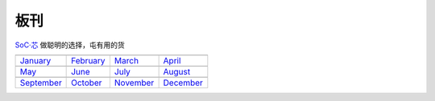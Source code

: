 .. _boards:

板刊
==================

`SoC·芯 <https://www.SoC.Xin>`_ 做聪明的选择，屯有用的货

.. image:: images/all.png
    :target: https://www.stops.top

==================  ==================  ==================  ==================
|January|_          |February|_         |March|_            |April|_
------------------  ------------------  ------------------  ------------------
`January`_          `February`_         `March`_            `April`_
------------------  ------------------  ------------------  ------------------
|May|_              |June|_             |July|_             |August|_
------------------  ------------------  ------------------  ------------------
`May`_              `June`_             `July`_             `August`_
------------------  ------------------  ------------------  ------------------
|September|_        |October|_          |November|_         |December|_
------------------  ------------------  ------------------  ------------------
`September`_        `October`_          `November`_         `December`_
==================  ==================  ==================  ==================

.. |January| image:: ../application/images/matter.png
.. _January: ../miscellaneous/RP2040.html

.. |February| image:: ../espressif/images/espressif.png
.. _February: ../miscellaneous/RP2040.html

.. |March| image:: ../espressif/images/espressif.png
.. _March: ../miscellaneous/RP2040.html

.. |April| image:: ../espressif/images/espressif.png
.. _April: ../miscellaneous/RP2040.html

.. |May| image:: ../espressif/images/espressif.png
.. _May: ../miscellaneous/RP2040.html

.. |June| image:: ../espressif/images/espressif.png
.. _June: ../miscellaneous/RP2040.html

.. |July| image:: ../espressif/images/espressif.png
.. _July: ../miscellaneous/RP2040.html

.. |August| image:: ../espressif/images/espressif.png
.. _August: ../miscellaneous/RP2040.html

.. |September| image:: ../espressif/images/espressif.png
.. _September: ../miscellaneous/RP2040.html

.. |October| image:: ../espressif/images/espressif.png
.. _October: ../miscellaneous/RP2040.html

.. |November| image:: ../espressif/images/espressif.png
.. _November: ../miscellaneous/RP2040.html

.. |December| image:: ../espressif/images/espressif.png
.. _December: ../miscellaneous/RP2040.html
